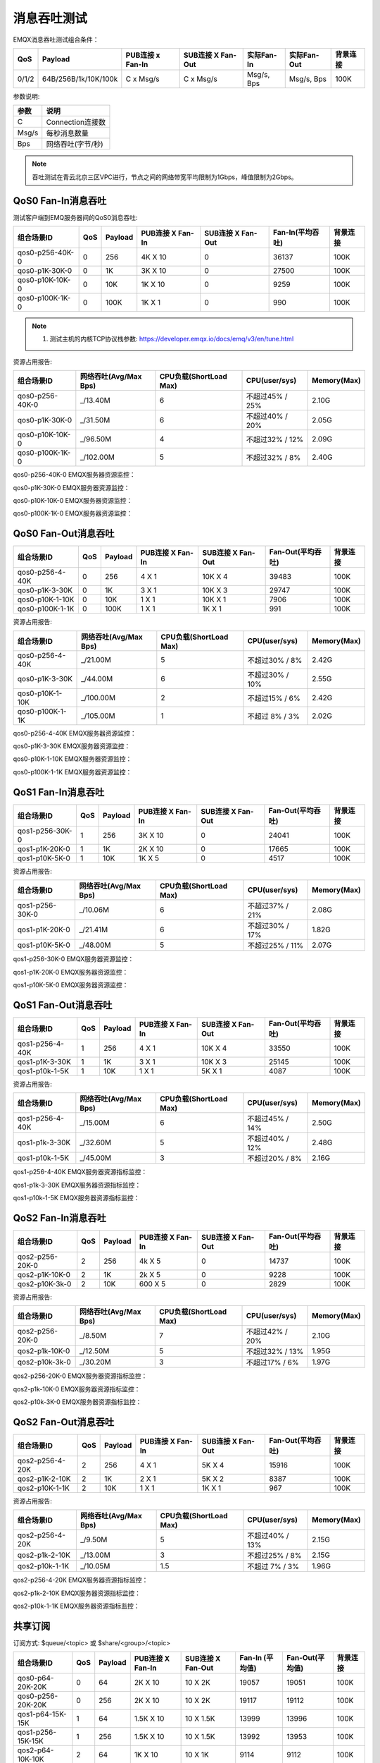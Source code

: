 
.. _throughput_benchmark:

============
消息吞吐测试
============

EMQX消息吞吐测试组合条件：

+---------+-----------------------+------------------+-------------------+-------------+---------------+-----------+
|  QoS    |         Payload       | PUB连接 x Fan-In | SUB连接 X Fan-Out |  实际Fan-In |  实际Fan-Out  |  背景连接 |
+=========+=======================+==================+===================+=============+===============+===========+
| 0/1/2   | 64B/256B/1k/10K/100k  | C x Msg/s        | C x Msg/s         | Msg/s, Bps  | Msg/s, Bps    | 100K      |
+---------+-----------------------+------------------+-------------------+-------------+---------------+-----------+

参数说明:

+----------+-----------------------+
|  参数    |   说明                |
+==========+=======================+
| C        | Connection连接数      |
+----------+-----------------------+
| Msg/s    | 每秒消息数量          |
+----------+-----------------------+
| Bps      | 网络吞吐(字节/秒)     |
+----------+-----------------------+

.. NOTE:: 吞吐测试在青云北京三区VPC进行，节点之间的网络带宽平均限制为1Gbps，峰值限制为2Gbps。

-------------------
QoS0 Fan-In消息吞吐
-------------------

测试客户端到EMQ服务器间的QoS0消息吞吐:

+------------------------+-------+-----------+-------------------+---------------------+------------------+-----------+
| 组合场景ID             |  QoS  |  Payload  |  PUB连接 X Fan-In |  SUB连接 X Fan-Out  | Fan-In(平均吞吐) |  背景连接 |
+========================+=======+===========+===================+=====================+==================+===========+
| qos0-p256-40K-0        | 0     | 256       | 4K X 10           | 0                   | 36137            | 100K      |
+------------------------+-------+-----------+-------------------+---------------------+------------------+-----------+
| qos0-p1K-30K-0         | 0     | 1K        | 3K X 10           | 0                   | 27500            | 100K      |
+------------------------+-------+-----------+-------------------+---------------------+------------------+-----------+
| qos0-p10K-10K-0        | 0     | 10K       | 1K X 10           | 0                   | 9259             | 100K      |
+------------------------+-------+-----------+-------------------+---------------------+------------------+-----------+
| qos0-p100K-1K-0        | 0     | 100K      | 1K X 1            | 0                   | 990              | 100K      |
+------------------------+-------+-----------+-------------------+---------------------+------------------+-----------+


.. NOTE:: 1. 测试主机的内核TCP协议栈参数: https://developer.emqx.io/docs/emq/v3/en/tune.html

资源占用报告:


+-------------------------+-----------------------+------------------------+----------------+-------------+
| 组合场景ID              | 网络吞吐(Avg/Max Bps) | CPU负载(ShortLoad Max) | CPU(user/sys)  | Memory(Max) |
+=========================+=======================+========================+================+=============+
| qos0-p256-40K-0         | _/13.40M              | 6                      | 不超过45% / 25%| 2.10G       |
+-------------------------+-----------------------+------------------------+----------------+-------------+
| qos0-p1K-30K-0          | _/31.50M              | 6                      | 不超过40% / 20%| 2.05G       |
+-------------------------+-----------------------+------------------------+----------------+-------------+
| qos0-p10K-10K-0         | _/96.50M              | 4                      | 不超过32% / 12%| 2.09G       |
+-------------------------+-----------------------+------------------------+----------------+-------------+
| qos0-p100K-1K-0         | _/102.00M             | 5                      | 不超过32% / 8% | 2.40G       |
+-------------------------+-----------------------+------------------------+----------------+-------------+


qos0-p256-40K-0 EMQX服务器资源监控：

.. image:: _static/images/qos0-p256-40K-0.png

qos0-p1K-30K-0 EMQX服务器资源监控：

.. image:: _static/images/qos0-p1k-30K-0.png

qos0-p10K-10K-0 EMQX服务器资源监控：

.. image:: _static/images/qos0-p10k-10K-0.png

qos0-p100K-1K-0 EMQX服务器资源监控：

.. image:: _static/images/qos0-p100k-1K-0.png


--------------------
QoS0 Fan-Out消息吞吐
--------------------

+-------------------------+-------+-----------+-------------------+---------------------+--------------------+------------+
|  组合场景ID             |  QoS  |  Payload  |  PUB连接 X Fan-In |  SUB连接 X Fan-Out  |  Fan-Out(平均吞吐) |  背景连接  |
+=========================+=======+===========+===================+=====================+====================+============+
| qos0-p256-4-40K         | 0     | 256       | 4 X 1             | 10K X 4             | 39483              | 100K       |
+-------------------------+-------+-----------+-------------------+---------------------+--------------------+------------+
| qos0-p1K-3-30K          | 0     | 1K        | 3 X 1             | 10K X 3             | 29747              | 100K       |
+-------------------------+-------+-----------+-------------------+---------------------+--------------------+------------+
| qos0-p10K-1-10K         | 0     | 10K       | 1 X 1             | 10K X 1             | 7906               | 100K       |
+-------------------------+-------+-----------+-------------------+---------------------+--------------------+------------+
| qos0-p100K-1-1K         | 0     | 100K      | 1 X 1             | 1K X 1              | 991                | 100K       |
+-------------------------+-------+-----------+-------------------+---------------------+--------------------+------------+


资源占用报告:

+-------------------------+-----------------------+------------------------+----------------+-------------+
| 组合场景ID              | 网络吞吐(Avg/Max Bps) | CPU负载(ShortLoad Max) | CPU(user/sys)  | Memory(Max) |
+=========================+=======================+========================+================+=============+
| qos0-p256-4-40K         | _/21.00M              | 5                      | 不超过30% / 8% | 2.42G       |
+-------------------------+-----------------------+------------------------+----------------+-------------+
| qos0-p1K-3-30K          | _/44.00M              | 6                      | 不超过30% / 10%| 2.55G       |
+-------------------------+-----------------------+------------------------+----------------+-------------+
| qos0-p10K-1-10K         | _/100.00M             | 2                      | 不超过15% / 6% | 2.42G       |
+-------------------------+-----------------------+------------------------+----------------+-------------+
| qos0-p100K-1-1K         | _/105.00M             | 1                      | 不超过 8% / 3% | 2.02G       |
+-------------------------+-----------------------+------------------------+----------------+-------------+

qos0-p256-4-40K  EMQX服务器资源监控：

.. image:: _static/images/qos0-p256-4-40K.png

qos0-p1K-3-30K  EMQX服务器资源监控：

.. image:: _static/images/qos0-p1k-3-30K.png

qos0-p10K-1-10K  EMQX服务器资源监控：

.. image:: _static/images/qos0-p10k-1-10K.png

qos0-p100K-1-1K  EMQX服务器资源监控：

.. image:: _static/images/qos0-p100k-1-1K.png

-------------------
QoS1 Fan-In消息吞吐
-------------------

+-------------------------+-------+-----------+-------------------+---------------------+--------------------+------------+
|  组合场景ID             |  QoS  |  Payload  |  PUB连接 X Fan-In |  SUB连接 X Fan-Out  |  Fan-Out(平均吞吐) |  背景连接  |
+=========================+=======+===========+===================+=====================+====================+============+
| qos1-p256-30K-0         | 1     | 256       | 3K X 10           | 0                   | 24041              | 100K       |
+-------------------------+-------+-----------+-------------------+---------------------+--------------------+------------+
| qos1-p1K-20K-0          | 1     | 1K        | 2K X 10           | 0                   | 17665              | 100K       |
+-------------------------+-------+-----------+-------------------+---------------------+--------------------+------------+
| qos1-p10K-5K-0          | 1     | 10K       | 1K X 5            | 0                   | 4517               | 100K       |
+-------------------------+-------+-----------+-------------------+---------------------+--------------------+------------+


资源占用报告:

+-------------------------+-----------------------+------------------------+----------------+-------------+
| 组合场景ID              | 网络吞吐(Avg/Max Bps) | CPU负载(ShortLoad Max) | CPU(user/sys)  | Memory(Max) |
+=========================+=======================+========================+================+=============+
| qos1-p256-30K-0         | _/10.06M              | 6                      | 不超过37% / 21%| 2.08G       |
+-------------------------+-----------------------+------------------------+----------------+-------------+
| qos1-p1K-20K-0          | _/21.41M              | 6                      | 不超过30% / 17%| 1.82G       |
+-------------------------+-----------------------+------------------------+----------------+-------------+
| qos1-p10K-5K-0          | _/48.00M              | 5                      | 不超过25% / 11%| 2.07G       |
+-------------------------+-----------------------+------------------------+----------------+-------------+


qos1-p256-30K-0 EMQX服务器资源监控：

.. image:: _static/images/qos1-p256-30K-0.png

qos1-p1K-20K-0 EMQX服务器资源监控：

.. image:: _static/images/qos1-p1k-20K-0.png

qos1-p10K-5K-0 EMQX服务器资源监控：

.. image:: _static/images/qos1-p10k-5K-0.png

--------------------
QoS1 Fan-Out消息吞吐
--------------------

+-------------------------+-------+-----------+-------------------+---------------------+--------------------+------------+
|  组合场景ID             |  QoS  |  Payload  |  PUB连接 X Fan-In |  SUB连接 X Fan-Out  |  Fan-Out(平均吞吐) |  背景连接  |
+=========================+=======+===========+===================+=====================+====================+============+
| qos1-p256-4-40K         | 1     | 256       | 4 X 1             | 10K X 4             | 33550              | 100K       |
+-------------------------+-------+-----------+-------------------+---------------------+--------------------+------------+
| qos1-p1K-3-30K          | 1     | 1K        | 3 X 1             | 10K X 3             | 25145              | 100K       |
+-------------------------+-------+-----------+-------------------+---------------------+--------------------+------------+
| qos1-p10k-1-5K          | 1     | 10K       | 1 X 1             | 5K X 1              | 4087               | 100K       |
+-------------------------+-------+-----------+-------------------+---------------------+--------------------+------------+


资源占用报告:

+-------------------------+-----------------------+------------------------+----------------+-------------+
| 组合场景ID              | 网络吞吐(Avg/Max Bps) | CPU负载(ShortLoad Max) | CPU(user/sys)  | Memory(Max) |
+=========================+=======================+========================+================+=============+
| qos1-p256-4-40K         | _/15.00M              | 6                      | 不超过45% / 14%| 2.50G       |
+-------------------------+-----------------------+------------------------+----------------+-------------+
| qos1-p1k-3-30K          | _/32.60M              | 5                      | 不超过40% / 12%| 2.48G       |
+-------------------------+-----------------------+------------------------+----------------+-------------+
| qos1-p10k-1-5K          | _/45.00M              | 3                      | 不超过20% / 8% | 2.16G       |
+-------------------------+-----------------------+------------------------+----------------+-------------+


qos1-p256-4-40K  EMQX服务器资源指标监控：

.. image:: _static/images/qos1-p256-4-40K.png


qos1-p1k-3-30K  EMQX服务器资源指标监控：

.. image:: _static/images/qos1-p1k-3-30K.png


qos1-p10k-1-5K  EMQX服务器资源指标监控：

.. image:: _static/images/qos1-p10k-1-5K.png


-------------------
QoS2 Fan-In消息吞吐
-------------------

+-------------------------+-------+-----------+-------------------+---------------------+--------------------+------------+
|  组合场景ID             |  QoS  |  Payload  |  PUB连接 X Fan-In |  SUB连接 X Fan-Out  |  Fan-Out(平均吞吐) |  背景连接  |
+=========================+=======+===========+===================+=====================+====================+============+
| qos2-p256-20K-0         | 2     | 256       | 4k X 5            | 0                   | 14737              | 100K       |
+-------------------------+-------+-----------+-------------------+---------------------+--------------------+------------+
| qos2-p1K-10K-0          | 2     | 1K        | 2k X 5            | 0                   | 9228               | 100K       |
+-------------------------+-------+-----------+-------------------+---------------------+--------------------+------------+
| qos2-p10K-3k-0          | 2     | 10K       | 600 X 5           | 0                   | 2829               | 100K       |
+-------------------------+-------+-----------+-------------------+---------------------+--------------------+------------+

资源占用报告:

+-------------------------+-----------------------+------------------------+----------------+-------------+
| 组合场景ID              | 网络吞吐(Avg/Max Bps) | CPU负载(ShortLoad Max) | CPU(user/sys)  | Memory(Max) |
+=========================+=======================+========================+================+=============+
| qos2-p256-20K-0         | _/8.50M               | 7                      | 不超过42% / 20%| 2.10G       |
+-------------------------+-----------------------+------------------------+----------------+-------------+
| qos2-p1k-10K-0          | _/12.50M              | 5                      | 不超过32% / 13%| 1.95G       |
+-------------------------+-----------------------+------------------------+----------------+-------------+
| qos2-p10k-3k-0          | _/30.20M              | 3                      | 不超过17% / 6% | 1.97G       |
+-------------------------+-----------------------+------------------------+----------------+-------------+


qos2-p256-20K-0  EMQX服务器资源指标监控：

.. image:: _static/images/qos2-p256-20K-0.png

qos2-p1k-10K-0  EMQX服务器资源指标监控：

.. image:: _static/images/qos2-p1k-10K-0.png

qos2-p10k-3K-0  EMQX服务器资源指标监控：

.. image:: _static/images/qos2-p10k-3K-0.png


--------------------
QoS2 Fan-Out消息吞吐
--------------------

+-------------------------+-------+-----------+-------------------+---------------------+--------------------+------------+
|  组合场景ID             |  QoS  |  Payload  |  PUB连接 X Fan-In |  SUB连接 X Fan-Out  |  Fan-Out(平均吞吐) |  背景连接  |
+=========================+=======+===========+===================+=====================+====================+============+
| qos2-p256-4-20K         | 2     | 256       | 4 X 1             | 5K X 4              | 15916              | 100K       |
+-------------------------+-------+-----------+-------------------+---------------------+--------------------+------------+
| qos2-p1K-2-10K          | 2     | 1K        | 2 X 1             | 5K X 2              | 8387               | 100K       |
+-------------------------+-------+-----------+-------------------+---------------------+--------------------+------------+
| qos2-p10K-1-1K          | 2     | 10K       | 1 X 1             | 1K X 1              | 967                | 100K       |
+-------------------------+-------+-----------+-------------------+---------------------+--------------------+------------+


资源占用报告:

+-------------------------+-----------------------+------------------------+----------------+-------------+
| 组合场景ID              | 网络吞吐(Avg/Max Bps) | CPU负载(ShortLoad Max) | CPU(user/sys)  | Memory(Max) |
+=========================+=======================+========================+================+=============+
| qos2-p256-4-20K         | _/9.50M               | 5                      | 不超过40% / 13%| 2.15G       |
+-------------------------+-----------------------+------------------------+----------------+-------------+
| qos2-p1k-2-10K          | _/13.00M              | 3                      | 不超过25% / 8% | 2.15G       |
+-------------------------+-----------------------+------------------------+----------------+-------------+
| qos2-p10k-1-1K          | _/10.05M              | 1.5                    | 不超过 7% / 3% | 1.96G       |
+-------------------------+-----------------------+------------------------+----------------+-------------+


qos2-p256-4-20K  EMQX服务器资源指标监控：

.. image:: _static/images/qos2-p256-4-20K.png

qos2-p1k-2-10K  EMQX服务器资源指标监控：

.. image:: _static/images/qos2-p1k-2-10K.png

qos2-p10k-1-1K  EMQX服务器资源指标监控：

.. image:: _static/images/qos2-p10k-1-1K.png


--------------
共享订阅
--------------

订阅方式: $queue/<topic> 或 $share/<group>/<topic>

+-------------------------+-------+-----------+-------------------+---------------------+---------------------+--------------------+-----------+
|  组合场景ID             |  QoS  |  Payload  |  PUB连接 X Fan-In |  SUB连接 X Fan-Out  |  Fan-In (平均值)    | Fan-Out(平均值)    |  背景连接 |
+=========================+=======+===========+===================+=====================+=====================+====================+===========+
| qos0-p64-20K-20K        | 0     | 64        | 2K X 10           | 10 X 2K             | 19057               | 19051              | 100K      |
+-------------------------+-------+-----------+-------------------+---------------------+---------------------+--------------------+-----------+
| qos0-p256-20K-20K       | 0     | 256       | 2K X 10           | 10 X 2K             | 19117               | 19112              | 100K      |
+-------------------------+-------+-----------+-------------------+---------------------+---------------------+--------------------+-----------+
| qos1-p64-15K-15K        | 1     | 64        | 1.5K X 10         | 10 X 1.5K           | 13999               | 13996              | 100K      |
+-------------------------+-------+-----------+-------------------+---------------------+---------------------+--------------------+-----------+
| qos1-p256-15K-15K       | 1     | 256       | 1.5K X 10         | 10 X 1.5K           | 13992               | 13953              | 100K      |
+-------------------------+-------+-----------+-------------------+---------------------+---------------------+--------------------+-----------+
| qos2-p64-10K-10K        | 2     | 64        | 1K X 10           | 10 X 1K             | 9114                | 9112               | 100K      |
+-------------------------+-------+-----------+-------------------+---------------------+---------------------+--------------------+-----------+
| qos2-p256-7K-7K         | 2     | 256       | 0.7K X 10         | 10 X 0.7K           | 6517                | 6516               | 100K      |
+-------------------------+-------+-----------+-------------------+---------------------+---------------------+--------------------+-----------+


资源占用报告:

+--------------------+-----------------------+------------+----------------+--------------+
|  组合场景ID        |网络吞吐(RX/TX Max Bps)| 负载(Load) | CPU(user/sys)  | Memory(Max)  |
+====================+=======================+============+================+==============+
| qos0-p64-20K-20K   | 4.84M/4.28M           | 7          | 不超过55% / 26%|   3.09G      |
+--------------------+-----------------------+------------+----------------+--------------+
| qos0-p256-20K-20K  | 8.52M/8.07M           | 8          | 不超过54% / 25%|   3.00G      |
+--------------------+-----------------------+------------+----------------+--------------+
| qos1-p64-15K-15K   | 4.52M/3.80M           | 8          | 不超过56% / 26%|   3.05G      |
+--------------------+-----------------------+------------+----------------+--------------+
| qos1-p256-15K-15K  | 7.32M/6.61M           | 8          | 不超过57% / 26%|   3.07G      |
+--------------------+-----------------------+------------+----------------+--------------+
| qos2-p64-10K-10K   | 4.68M/3.75M           | 8          | 不超过60% / 28%|   3.07G      |
+--------------------+-----------------------+------------+----------------+--------------+
| qos2-p256-7K-7K    | 610k/477K             | 5          | 不超过54% / 26%|   4.78G      |
+--------------------+-----------------------+------------+----------------+--------------+


qos0-p64-20K-20K  EMQX服务器资源指标监控：

.. image:: _static/images/qos0-p64-20K-20K.png


qos0-p256-20K-20K  EMQX服务器资源指标监控：

.. image:: _static/images/qos0-p256-20K-20K.png


qos1-p64-15K-15K  EMQX服务器资源指标监控：

.. image:: _static/images/qos1-p64-15K-15K.png


qos1-p256-15K-15K  EMQX服务器资源指标监控：

.. image:: _static/images/qos1-p256-15K-15K.png


qos2-p64-10K-10K  EMQX服务器资源指标监控：

.. image:: _static/images/qos2-p64-10K-10K.png


qos2-p256-7k-7K  EMQX服务器资源指标监控：

.. image:: _static/images/qos2-p256-7K-7K.png
